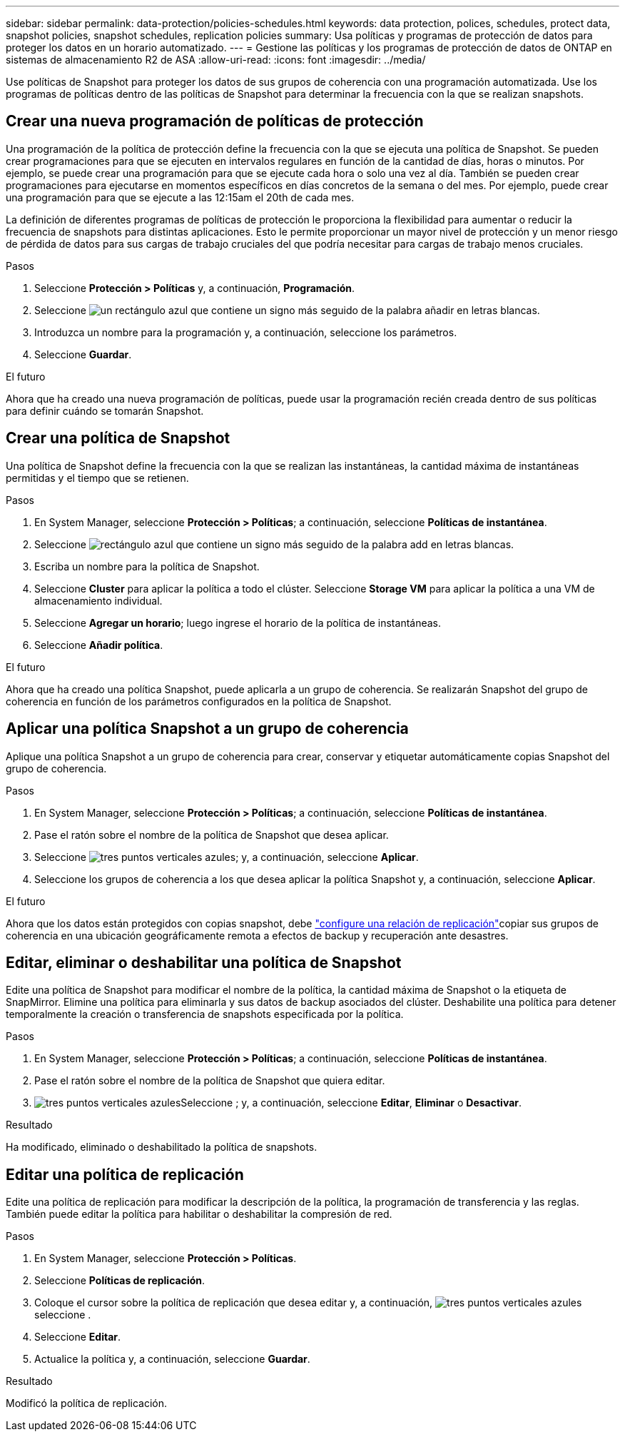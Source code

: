 ---
sidebar: sidebar 
permalink: data-protection/policies-schedules.html 
keywords: data protection, polices, schedules, protect data, snapshot policies, snapshot schedules, replication policies 
summary: Usa políticas y programas de protección de datos para proteger los datos en un horario automatizado. 
---
= Gestione las políticas y los programas de protección de datos de ONTAP en sistemas de almacenamiento R2 de ASA
:allow-uri-read: 
:icons: font
:imagesdir: ../media/


[role="lead"]
Use políticas de Snapshot para proteger los datos de sus grupos de coherencia con una programación automatizada. Use los programas de políticas dentro de las políticas de Snapshot para determinar la frecuencia con la que se realizan snapshots.



== Crear una nueva programación de políticas de protección

Una programación de la política de protección define la frecuencia con la que se ejecuta una política de Snapshot. Se pueden crear programaciones para que se ejecuten en intervalos regulares en función de la cantidad de días, horas o minutos. Por ejemplo, se puede crear una programación para que se ejecute cada hora o solo una vez al día. También se pueden crear programaciones para ejecutarse en momentos específicos en días concretos de la semana o del mes. Por ejemplo, puede crear una programación para que se ejecute a las 12:15am el 20th de cada mes.

La definición de diferentes programas de políticas de protección le proporciona la flexibilidad para aumentar o reducir la frecuencia de snapshots para distintas aplicaciones. Esto le permite proporcionar un mayor nivel de protección y un menor riesgo de pérdida de datos para sus cargas de trabajo cruciales del que podría necesitar para cargas de trabajo menos cruciales.

.Pasos
. Seleccione *Protección > Políticas* y, a continuación, *Programación*.
. Seleccione image:icon_add_blue_bg.png["un rectángulo azul que contiene un signo más seguido de la palabra añadir en letras blancas"].
. Introduzca un nombre para la programación y, a continuación, seleccione los parámetros.
. Seleccione *Guardar*.


.El futuro
Ahora que ha creado una nueva programación de políticas, puede usar la programación recién creada dentro de sus políticas para definir cuándo se tomarán Snapshot.



== Crear una política de Snapshot

Una política de Snapshot define la frecuencia con la que se realizan las instantáneas, la cantidad máxima de instantáneas permitidas y el tiempo que se retienen.

.Pasos
. En System Manager, seleccione *Protección > Políticas*; a continuación, seleccione *Políticas de instantánea*.
. Seleccione image:icon_add_blue_bg.png["rectángulo azul que contiene un signo más seguido de la palabra add en letras blancas"].
. Escriba un nombre para la política de Snapshot.
. Seleccione *Cluster* para aplicar la política a todo el clúster. Seleccione *Storage VM* para aplicar la política a una VM de almacenamiento individual.
. Seleccione *Agregar un horario*; luego ingrese el horario de la política de instantáneas.
. Seleccione *Añadir política*.


.El futuro
Ahora que ha creado una política Snapshot, puede aplicarla a un grupo de coherencia. Se realizarán Snapshot del grupo de coherencia en función de los parámetros configurados en la política de Snapshot.



== Aplicar una política Snapshot a un grupo de coherencia

Aplique una política Snapshot a un grupo de coherencia para crear, conservar y etiquetar automáticamente copias Snapshot del grupo de coherencia.

.Pasos
. En System Manager, seleccione *Protección > Políticas*; a continuación, seleccione *Políticas de instantánea*.
. Pase el ratón sobre el nombre de la política de Snapshot que desea aplicar.
. Seleccione image:icon_kabob.gif["tres puntos verticales azules"]; y, a continuación, seleccione *Aplicar*.
. Seleccione los grupos de coherencia a los que desea aplicar la política Snapshot y, a continuación, seleccione *Aplicar*.


.El futuro
Ahora que los datos están protegidos con copias snapshot, debe link:snapshot-replication.html#step-3-create-a-replication-relationship["configure una relación de replicación"]copiar sus grupos de coherencia en una ubicación geográficamente remota a efectos de backup y recuperación ante desastres.



== Editar, eliminar o deshabilitar una política de Snapshot

Edite una política de Snapshot para modificar el nombre de la política, la cantidad máxima de Snapshot o la etiqueta de SnapMirror. Elimine una política para eliminarla y sus datos de backup asociados del clúster. Deshabilite una política para detener temporalmente la creación o transferencia de snapshots especificada por la política.

.Pasos
. En System Manager, seleccione *Protección > Políticas*; a continuación, seleccione *Políticas de instantánea*.
. Pase el ratón sobre el nombre de la política de Snapshot que quiera editar.
. image:icon_kabob.gif["tres puntos verticales azules"]Seleccione ; y, a continuación, seleccione *Editar*, *Eliminar* o *Desactivar*.


.Resultado
Ha modificado, eliminado o deshabilitado la política de snapshots.



== Editar una política de replicación

Edite una política de replicación para modificar la descripción de la política, la programación de transferencia y las reglas. También puede editar la política para habilitar o deshabilitar la compresión de red.

.Pasos
. En System Manager, seleccione *Protección > Políticas*.
. Seleccione *Políticas de replicación*.
. Coloque el cursor sobre la política de replicación que desea editar y, a continuación, image:icon_kabob.gif["tres puntos verticales azules"]seleccione .
. Seleccione *Editar*.
. Actualice la política y, a continuación, seleccione *Guardar*.


.Resultado
Modificó la política de replicación.
